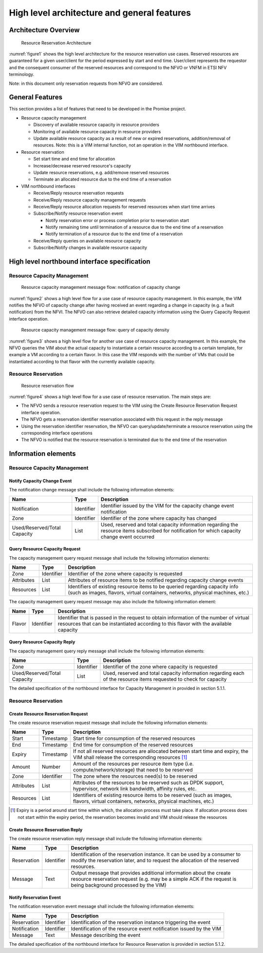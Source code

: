 .. This work is licensed under a Creative Commons Attribution 4.0 International License.
.. http://creativecommons.org/licenses/by/4.0
============================================
High level architecture and general features
============================================

Architecture Overview
=====================

.. figure:: images/figure1.png
   :name: figure1
   :width: 90%

   Resource Reservation Architecture

:numref:`figure1` shows the high level architecture for the resource reservation
use cases. Reserved resources are guaranteed for a given user/client for the
period expressed by start and end time. User/client represents the requestor
and the consequent consumer of the reserved resources and correspond to the
NFVO or VNFM in ETSI NFV terminology.

Note: in this document only reservation requests from NFVO are considered.

General Features
================

This section provides a list of features that need to be developed in the
Promise project.

* Resource capacity management

  * Discovery of available resource capacity in resource providers
  * Monitoring of available resource capacity in resource providers
  * Update available resource capacity as a result of new or expired
    reservations, addition/removal of resources. Note: this is a VIM internal
    function, not an operation in the VIM northbound interface.

* Resource reservation

  * Set start time and end time for allocation
  * Increase/decrease reserved resource's capacity
  * Update resource reservations, e.g. add/remove reserved resources
  * Terminate an allocated resource due to the end time of a reservation

* VIM northbound interfaces

  * Receive/Reply resource reservation requests
  * Receive/Reply resource capacity management requests
  * Receive/Reply resource allocation requests for reserved resources when
    start time arrives
  * Subscribe/Notify resource reservation event

    * Notify reservation error or process completion prior to reservation
      start
    * Notify remaining time until termination of a resource due to the end
      time of a reservation
    * Notify termination of a resource due to the end time of a reservation

  * Receive/Reply queries on available resource capacity
  * Subscribe/Notify changes in available resource capacity

High level northbound interface specification
=============================================

Resource Capacity Management
----------------------------

.. figure:: images/figure2.png
   :name: figure2
   :width: 90%

   Resource capacity management message flow: notification of capacity change

:numref:`figure2` shows a high level flow for a use case of resource capacity
management. In this example, the VIM notifies the NFVO of capacity change after
having received an event regarding a change in capacity (e.g. a fault
notification) from the NFVI. The NFVO can also retrieve detailed capacity
information using the Query Capacity Request interface operation.

.. figure:: images/figure3.png
   :name: figure3
   :width: 90%

   Resource capacity management message flow: query of capacity density

:numref:`figure3` shows a high level flow for another use case of resource
capacity management. In this example, the NFVO queries the VIM about the actual
capacity to instantiate a certain resource according to a certain template, for
example a VM according to a certain flavor. In this case the VIM responds with
the number of VMs that could be instantiated according to that flavor with the
currently available capacity.

Resource Reservation
--------------------

.. figure:: images/figure4.png
   :name: figure4
   :width: 90%

   Resource reservation flow

:numref:`figure4` shows a high level flow for a use case of resource
reservation. The main steps are:

* The NFVO sends a resource reservation request to the VIM using the Create
  Resource Reservation Request interface operation.
* The NFVO gets a reservation identifier reservation associated with this
  request in the reply message
* Using the reservation identifier reservation, the NFVO can
  query/update/terminate a resource reservation using the corresponding
  interface operations
* The NFVO is notified that the resource reservation is terminated due to the
  end time of the reservation


Information elements
====================

Resource Capacity Management
----------------------------

Notify Capacity Change Event
^^^^^^^^^^^^^^^^^^^^^^^^^^^^

The notification change message shall include the following information elements:

============================ ========== =====================================
Name                         Type       Description
============================ ========== =====================================
Notification                 Identifier Identifier issued by the VIM for the
                                        capacity change event notification
Zone                         Identifier Identifier of the zone where capacity
                                        has changed
Used/Reserved/Total Capacity List       Used, reserved and total capacity
                                        information regarding the resource
                                        items subscribed for notification for
                                        which capacity change event occurred
============================ ========== =====================================

Query Resource Capacity Request
^^^^^^^^^^^^^^^^^^^^^^^^^^^^^^^

The capacity management query request message shall include the following
information elements:

========== ========== ======================================================
Name       Type       Description
========== ========== ======================================================
Zone       Identifier Identifier of the zone where capacity is requested
Attributes List       Attributes of resource items to be notified regarding
                      capacity change events
Resources  List       Identifiers of existing resource items to be queried
                      regarding capacity info (such as images, flavors,
                      virtual containers, networks, physical machines, etc.)
========== ========== ======================================================

The capacity management query request message may also include the following
information element:

====== ========== ==========================================================
Name   Type       Description
====== ========== ==========================================================
Flavor Identifier Identifier that is passed in the request to obtain
                  information of the number of virtual resources that can be
                  instantiated according to this flavor with the available
                  capacity
====== ========== ==========================================================

Query Resource Capacity Reply
^^^^^^^^^^^^^^^^^^^^^^^^^^^^^

The capacity management query reply message shall include the following
information elements:

============================ ========== =====================================
Name                         Type       Description
============================ ========== =====================================
Zone                         Identifier Identifier of the zone where capacity
                                        is requested
Used/Reserved/Total Capacity List       Used, reserved and total capacity
                                        information regarding each of the
                                        resource items requested to check for
                                        capacity
============================ ========== =====================================

The detailed specification of the northbound interface for Capacity Management
in provided in section 5.1.1.

Resource Reservation
--------------------

Create Resource Reservation Request
^^^^^^^^^^^^^^^^^^^^^^^^^^^^^^^^^^^

The create resource reservation request message shall include the following
information elements:

========== ========== =========================================================
Name       Type       Description
========== ========== =========================================================
Start      Timestamp  Start time for consumption of the reserved resources
End        Timestamp  End time for consumption of the reserved resources
Expiry     Timestamp  If not all reserved resources are allocated between start
                      time and expiry, the VIM shall release the corresponding
                      resources [#expiry]_
Amount     Number     Amount of the resources per resource item type (i.e.
                      compute/network/storage) that need to be reserved
Zone       Identifier The zone  where the resources need(s) to be reserved
Attributes List       Attributes of the resources to be reserved such as DPDK
                      support, hypervisor, network link bandwidth, affinity
                      rules, etc.
Resources  List       Identifiers of existing resource items to be reserved
                      (such as images, flavors, virtual containers, networks,
                      physical machines, etc.)
========== ========== =========================================================

.. [#expiry] Expiry is a period around start time within which, the allocation
             process must take place. If allocation process does not start
             within the expiry period, the reservation becomes invalid and VIM
             should release the resources

Create Resource Reservation Reply
^^^^^^^^^^^^^^^^^^^^^^^^^^^^^^^^^

The create resource reservation reply message shall include the following
information elements:

=========== ========== =======================================================
Name        Type       Description
=========== ========== =======================================================
Reservation Identifier Identification of the reservation instance. It can be
                       used by a consumer to modify the reservation later, and
                       to request the allocation of the reserved resources.
Message     Text       Output message that provides additional information
                       about the create resource reservation request (e.g. may
                       be a simple ACK if the request is being background
                       processed by the VIM)
=========== ========== =======================================================

Notify Reservation Event
^^^^^^^^^^^^^^^^^^^^^^^^

The notification reservation event message shall include the following
information elements:

============ ========== =====================================================
Name         Type       Description
============ ========== =====================================================
Reservation  Identifier Identification of the reservation instance triggering
                        the event
Notification Identifier Identification of the resource event notification
                        issued by the VIM
Message      Text       Message describing the event
============ ========== =====================================================

The detailed specification of the northbound interface for Resource Reservation
is provided in section 5.1.2.
